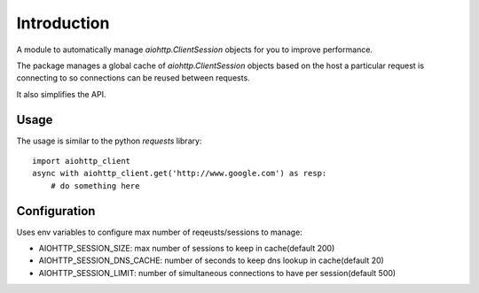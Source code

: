 Introduction
============

A module to automatically manage `aiohttp.ClientSession` objects for you
to improve performance.

The package manages a global cache of `aiohttp.ClientSession` objects based
on the host a particular request is connecting to so connections can be
reused between requests.

It also simplifies the API.


Usage
-----

The usage is similar to the python `requests` library::

    import aiohttp_client
    async with aiohttp_client.get('http://www.google.com') as resp:
        # do something here


Configuration
-------------

Uses env variables to configure max number of reqeusts/sessions to manage:

- AIOHTTP_SESSION_SIZE: max number of sessions to keep in cache(default 200)
- AIOHTTP_SESSION_DNS_CACHE: number of seconds to keep dns lookup in cache(default 20)
- AIOHTTP_SESSION_LIMIT: number of simultaneous connections to have per session(default 500)
